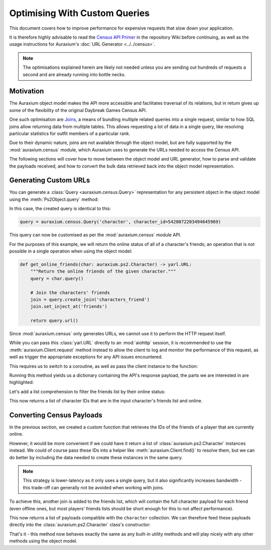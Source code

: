 ==============================
Optimising With Custom Queries
==============================

This document covers how to improve performance for expensive requests that slow down your application. 

It is therefore highly advisable to read the `Census API Primer`_ in the repository Wiki before continuing, as well as the usage instructions for Auraxium's :doc:`URL Generator <../../census>`.

.. note::

    The optimisations explained herein are likely not needed unless you are sending out hundreds of requests a second and are already running into bottle necks.
    
Motivation
==========

The Auraxium object model makes the API more accessible and facilitates traversal of its relations, but in return gives up some of the flexibility of the original Daybreak Games Census API.

One such optimisation are `Joins`_, a means of bundling multiple related queries into a single request, similar to how SQL joins allow returning data from multiple tables. This allows requesting a lot of data in a single query, like resolving particular statistics for outfit members of a particular rank.

Due to their dynamic nature, joins are not available through the object model, but are fully supported by the :mod:`auraxium.census` module, which Auraxium uses to generate the URLs needed to access the Census API.

The following sections will cover how to move between the object model and URL generator, how to parse and validate the payloads received, and how to convert the bulk data retrieved back into the object model representation.

Generating Custom URLs
======================

You can generate a :class:`Query <auraxium.census.Query>` representation for any persistent object in the object model using the :meth:`Ps2Object.query` method:

.. code-block:: python3
    :emphasize-lines: 3

    client = auraxium.Client()
    char = await client.get_by_name(auraxium.ps2.Character, 'Higby')
    char_query = char.query()
   
    print(char_query)
    # https://census.daybreakgames.com/s:example/get/ps2:v2/character?character_id=5428072203494645969

In this case, the created query is identical to this:

.. code-block:: python3

    query = auraxium.census.Query('character', character_id=5428072203494645969)

This query can now be customised as per the :mod:`auraxium.census` module API.

For the purposes of this example, we will return the online status of all of a character's friends; an operation that is not possible in a single operation when using the object model:

.. code-block:: python3
    
    def get_online_friends(char: auraxium.ps2.Character) -> yarl.URL:
        """Return the online friends of the given character."""
        query = char.query()

        # Join the characters' friends
        join = query.create_join('characters_friend')
        join.set_inject_at('friends')

        return query.url()

Since :mod:`auraxium.census` only generates URLs, we cannot use it to perform the HTTP request itself.

While you can pass this :class:`yarl.URL` directly to an :mod:`aiohttp` session, it is recommended to use the :meth:`auraxium.Client.request` method instead to allow the client to log and monitor the performance of this request, as well as trigger the appropriate exceptions for any API issues encountered.

This requires us to switch to a coroutine, as well as pass the client instance to the function:

.. code-block:: python3
    :emphasize-lines: 1-2,10
    
    async def get_online_friends(char: auraxium.ps2.Character,
                                 client: auraxium.Client) -> Dict[str, Any]:
        """Return the online friends of the given character."""
        query = char.query()

        # Join the characters' friends
        join = query.create_join('characters_friend')
        join.set_inject_at('friends')

        return await client.request(query)

Running this method yields us a dictionary containing the API's response payload, the parts we are interested in are highlighted:

.. code-block:: python3
    :emphasize-lines: 12,14,17,19

    {
      'character_list': [
        {
          'character_id': '...',
          'name': {...},
          ...
          'character_id_join_characters_friend': {
            'character_id': '...',
            ...
            'friend_list': [
            {
                'character_id': '...',
                'last_login_time': '...',
                'online': '0'
            },
            {
                'character_id': '...',
                'last_login_time': '...',
                'online': '0'
            },
            ...
            ]
          }
        }
      ],
      'returned': 1
    }

Let's add a list comprehension to filter the friends list by their online status:

.. code-block:: python3
    :emphasize-lines: 3,13-14,16

    async def get_online_friends(char: auraxium.ps2.Character,
                                 client: auraxium.Client
                                 ) -> List[int]:
        """Return the online friends of the given character."""
        query = char.query()

        # Join the characters' friends
        join = query.create_join('characters_friend')
        join.set_inject_at('friends')

        data = await client.request(query)
        friends_data = data['character_list'][0]['friends']['friend_list']
        online_ids = [
            int(f['character_id']) for f in friends_data if int(f['online']) != 0]

        return online_ids

This now returns a list of character IDs that are in the input character's friends list and online.

Converting Census Payloads
==========================

In the previous section, we created a custom function that retrieves the IDs of the friends of a player that are currently online.

However, it would be more convenient if we could have it return a list of :class:`auraxium.ps2.Character` instances instead. We could of course pass these IDs into a helper like :meth:`auraxium.Client.find()` to resolve them, but we can do better by including the data needed to create these instances in the same query.

.. note::

    This strategy is lower-latency as it only uses a single query, but it also significantly increases bandwidth - this trade-off can generally not be avoided when working with joins.

To achieve this, another join is added to the friends list, which will contain the full character payload for each friend (even offline ones, but most players' friends lists should be short enough for this to not affect performance).

.. code-block:: python3
    :emphasize-lines: 3,11-14,18-19,21

    async def get_online_friends(char: auraxium.ps2.Character,
                                 client: auraxium.Client
                                 ) -> List[Dict[str, Any]]:
        """Return the online friends of the given character."""
        query = char.query()

        # Join the characters' friends
        join = query.create_join('characters_friend')
        join.set_inject_at('friends')

        # Join the friends' character
        char_join = join.create_join('character')
        char_join.set_fields('friend_list.character_id', 'character_id')
        char_join.set_inject_at('character')

        data = await client.request(query)
        friends_data = data['character_list'][0]['friends']['friend_list']
        online_friends = [
            f['character'] for f in friends_data if int(f['online']) != 0]

        return online_friends

This now returns a list of payloads compatible with the ``character`` collection. We can therefore feed these payloads directly into the :class:`auraxium.ps2.Character` class's constructor:

.. code-block:: python3
    :emphasize-lines: 3,21

    async def get_online_friends(char: auraxium.ps2.Character,
                                 client: auraxium.Client
                                 ) -> List[auraxium.ps2.Character]:
        """Return the online friends of the given character."""
        query = char.query()

        # Join the characters' friends
        join = query.create_join('characters_friend')
        join.set_inject_at('friends')

        # Join the friends' character
        char_join = join.create_join('character')
        char_join.set_fields('friend_list.character_id', 'character_id')
        char_join.set_inject_at('character')

        data = await client.request(query)
        friends_data = data['character_list'][0]['friends']['friend_list']
        online_friends = [
            f['character'] for f in friends_data if int(f['online']) != 0]

        return [auraxium.ps2.Character(d, client) for d in online_friends]

That's it - this method now behaves exactly the same as any built-in utility methods and will play nicely with any other methods using the object model.

.. _Census API Primer: https://github.com/leonhard-s/auraxium/wiki/Census-API-Primer
.. _Joins: https://github.com/leonhard-s/auraxium/wiki/Census-API-Primer#joined-queries
